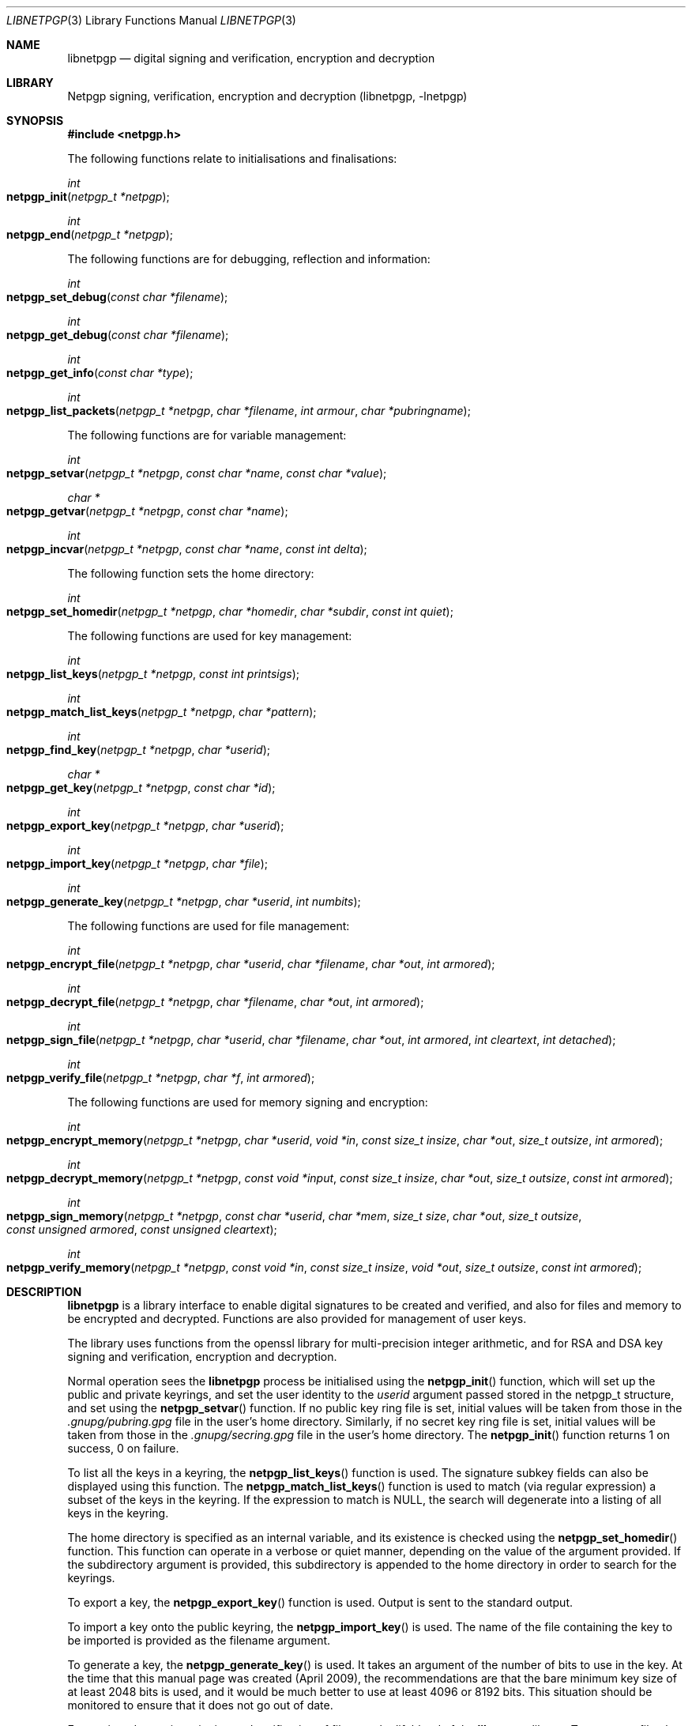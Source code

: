 .\" $NetBSD: libnetpgp.3,v 1.14.6.1 2014/05/22 13:21:32 yamt Exp $
.\"
.\" Copyright (c) 2009,2010 The NetBSD Foundation, Inc.
.\" All rights reserved.
.\"
.\" This manual page is derived from software contributed to The
.\" NetBSD Foundation by Alistair Crooks (agc@NetBSD.org)
.\"
.\" Redistribution and use in source and binary forms, with or without
.\" modification, are permitted provided that the following conditions
.\" are met:
.\" 1. Redistributions of source code must retain the above copyright
.\"    notice, this list of conditions and the following disclaimer.
.\" 2. Redistributions in binary form must reproduce the above copyright
.\"    notice, this list of conditions and the following disclaimer in the
.\"    documentation and/or other materials provided with the distribution.
.\"
.\" THIS SOFTWARE IS PROVIDED BY THE NETBSD FOUNDATION, INC. AND CONTRIBUTORS
.\" ``AS IS'' AND ANY EXPRESS OR IMPLIED WARRANTIES, INCLUDING, BUT NOT LIMITED
.\" TO, THE IMPLIED WARRANTIES OF MERCHANTABILITY AND FITNESS FOR A PARTICULAR
.\" PURPOSE ARE DISCLAIMED.  IN NO EVENT SHALL THE FOUNDATION OR CONTRIBUTORS
.\" BE LIABLE FOR ANY DIRECT, INDIRECT, INCIDENTAL, SPECIAL, EXEMPLARY, OR
.\" CONSEQUENTIAL DAMAGES (INCLUDING, BUT NOT LIMITED TO, PROCUREMENT OF
.\" SUBSTITUTE GOODS OR SERVICES; LOSS OF USE, DATA, OR PROFITS; OR BUSINESS
.\" INTERRUPTION) HOWEVER CAUSED AND ON ANY THEORY OF LIABILITY, WHETHER IN
.\" CONTRACT, STRICT LIABILITY, OR TORT (INCLUDING NEGLIGENCE OR OTHERWISE)
.\" ARISING IN ANY WAY OUT OF THE USE OF THIS SOFTWARE, EVEN IF ADVISED OF THE
.\" POSSIBILITY OF SUCH DAMAGE.
.\"
.Dd February 16, 2014
.Dt LIBNETPGP 3
.Os
.Sh NAME
.Nm libnetpgp
.Nd digital signing and verification, encryption and decryption
.Sh LIBRARY
.Lb libnetpgp
.Sh SYNOPSIS
.In netpgp.h
.Pp
The following functions relate to initialisations and finalisations:
.Ft int
.Fo netpgp_init
.Fa "netpgp_t *netpgp"
.Fc
.Ft int
.Fo netpgp_end
.Fa "netpgp_t *netpgp"
.Fc
.Pp
The following functions are for debugging, reflection and information:
.Ft int
.Fo netpgp_set_debug
.Fa "const char *filename"
.Fc
.Ft int
.Fo netpgp_get_debug
.Fa "const char *filename"
.Fc
.Ft int
.Fo netpgp_get_info
.Fa "const char *type"
.Fc
.Ft int
.Fo netpgp_list_packets
.Fa "netpgp_t *netpgp" "char *filename" "int armour" "char *pubringname"
.Fc
.Pp
The following functions are for variable management:
.Ft int
.Fo netpgp_setvar
.Fa "netpgp_t *netpgp" "const char *name" "const char *value"
.Fc
.Ft char *
.Fo netpgp_getvar
.Fa "netpgp_t *netpgp" "const char *name"
.Fc
.Ft int
.Fo netpgp_incvar
.Fa "netpgp_t *netpgp" "const char *name" "const int delta"
.Fc
.Pp
The following function sets the home directory:
.Ft int
.Fo netpgp_set_homedir
.Fa "netpgp_t *netpgp" "char *homedir" "char *subdir" "const int quiet"
.Fc
.Pp
The following functions are used for key management:
.Ft int
.Fo netpgp_list_keys
.Fa "netpgp_t *netpgp" "const int printsigs"
.Fc
.Ft int
.Fo netpgp_match_list_keys
.Fa "netpgp_t *netpgp" "char *pattern"
.Fc
.Ft int
.Fo netpgp_find_key
.Fa "netpgp_t *netpgp" "char *userid"
.Fc
.Ft char *
.Fo netpgp_get_key
.Fa "netpgp_t *netpgp" "const char *id"
.Fc
.Ft int
.Fo netpgp_export_key
.Fa "netpgp_t *netpgp" "char *userid"
.Fc
.Ft int
.Fo netpgp_import_key
.Fa "netpgp_t *netpgp" "char *file"
.Fc
.Ft int
.Fo netpgp_generate_key
.Fa "netpgp_t *netpgp" "char *userid" "int numbits"
.Fc
.Pp
The following functions are used for file management:
.Ft int
.Fo netpgp_encrypt_file
.Fa "netpgp_t *netpgp" "char *userid" "char *filename" "char *out"
.Fa "int armored"
.Fc
.Ft int
.Fo netpgp_decrypt_file
.Fa "netpgp_t *netpgp" "char *filename" "char *out" "int armored"
.Fc
.Ft int
.Fo netpgp_sign_file
.Fa "netpgp_t *netpgp" "char *userid" "char *filename" "char *out"
.Fa "int armored" "int cleartext" "int detached"
.Fc
.Ft int
.Fo netpgp_verify_file
.Fa "netpgp_t *netpgp" "char *f" "int armored"
.Fc
.Pp
The following functions are used for memory signing and encryption:
.Ft int
.Fo netpgp_encrypt_memory
.Fa "netpgp_t *netpgp" "char *userid" "void *in" "const size_t insize"
.Fa "char *out" "size_t outsize" "int armored"
.Fc
.Ft int
.Fo netpgp_decrypt_memory
.Fa "netpgp_t *netpgp" "const void *input" "const size_t insize"
.Fa "char *out" "size_t outsize" "const int armored"
.Fc
.Ft int
.Fo netpgp_sign_memory
.Fa "netpgp_t *netpgp" "const char *userid" "char *mem"
.Fa "size_t size" "char *out" "size_t outsize"
.Fa "const unsigned armored" "const unsigned cleartext"
.Fc
.Ft int
.Fo netpgp_verify_memory
.Fa "netpgp_t *netpgp" "const void *in" "const size_t insize"
.Fa "void *out" "size_t outsize" "const int armored"
.Fc
.Sh DESCRIPTION
.Nm
is a library interface to enable digital signatures to be created and
verified, and also for files and memory to be encrypted and decrypted.
Functions are also provided for management of user keys.
.Pp
The library uses functions from the openssl library for multi-precision
integer arithmetic, and for RSA and DSA key signing and verification,
encryption and decryption.
.Pp
Normal operation sees the
.Nm
process be initialised using the
.Fn netpgp_init
function, which will set up the public and private keyrings, and set the
user identity to the
.Ar userid
argument passed stored in the
.Dv netpgp_t
structure, and set using the
.Fn netpgp_setvar
function.
If no public key ring file is set, initial values will be taken from those
in the
.Pa .gnupg/pubring.gpg
file in the user's home directory.
Similarly, if no secret key ring file is set,
initial values will be taken from those
in the
.Pa .gnupg/secring.gpg
file in the user's home directory.
The
.Fn netpgp_init
function returns 1 on success, 0 on failure.
.Pp
To list all the keys in a keyring, the
.Fn netpgp_list_keys
function is used.
The signature subkey fields can also be displayed
using this function.
The
.Fn netpgp_match_list_keys
function is used to match (via regular expression)
a subset of the keys in the keyring.
If the expression to match is NULL,
the search will degenerate into a
listing of all keys in the keyring.
.Pp
The home directory is specified as an internal variable,
and its existence is checked using the
.Fn netpgp_set_homedir
function.
This function can operate in a verbose or quiet
manner, depending on the value of the argument provided.
If the subdirectory argument is provided, this subdirectory
is appended to the home directory in order to search for
the keyrings.
.Pp
To export a key, the
.Fn netpgp_export_key
function is used.
Output is sent to the standard output.
.Pp
To import a key onto the public keyring, the
.Fn netpgp_import_key
is used.
The name of the file containing the key to be imported is provided
as the filename argument.
.Pp
To generate a key, the
.Fn netpgp_generate_key
is used.
It takes an argument of the number of bits to use in the key.
At the time that this manual page was created (April 2009),
the recommendations are that the bare minimum key size
of at least 2048 bits is used, and it would be much better
to use at least 4096 or 8192 bits.
This situation should be monitored to ensure that it does
not go out of date.
.Pp
Encryption, decryption, signing and verification of
files are the lifeblood of the
.Nm
library.
To encrypt a file, the
.Fn netpgp_encrypt_file
function is used, and the
.Fn netpgp_decrypt_file
function is used to decrypt the results of the encryption.
To sign a file, the
.Fn netpgp_sign_file
function is used, and the resulting signed file can be verified
using the
.Fn netpgp_verify_file
function.
.Pp
.Fn netpgp_sign_memory
is a function which can sign an area
of memory, and
.Fn netpgp_verify_memory
verifies the digital signature produced.
.Pp
Internally, an encrypted or signed file
is made up of
.Dq packets
which hold information pertaining to the signature,
encryption method, and the data which is being protected.
This information can be displayed in a verbose manner using
the
.Fn netpgp_list_packets
function.
.Pp
The
.Fn netpgp_setvar
and
.Fn netpgp_getvar
functions are used to manage the hash algorithm that
is used with RSA signatures.
These functions are general purpose functions, and
are used to set and retrieve values for internal variables.
For example, they
can be used to set and to retrieve the
value of the user id
which has been set,
the home directory from which to find the keyrings,
the verbosity settings, and many more.
The
.Fn netpgp_incvar
function is used to add a numeric increment to the
internal variable.
This incremental value can be negative.
It is primarily used to increase the verbosity settings.
.Pp
In
.Nm
files are encrypted using the public key of the userid.
The secret key is used to decrypt the results of that encryption.
Files are signed using the secret key of the userid.
The public key is used to verify that the file was signed,
who signed the file, and the date and time at which it was signed.
.Pp
Some utility functions are also provided for debugging, and for
finding out version and maintainer information from calling programs.
These are the
.Fn netpgp_set_debug
and the
.Fn netpgp_get_debug
functions (for getting verbose debugging information on a per-source
file basis).
.Pp
The
.Fn netpgp_get_info
function returns the version or maintainer information depending upon the
.Ar type
argument.
At the present time, two types are defined:
.Dq version
and
.Dq maintainer .
A failure to present a known
.Ar type
argument to
.Fn netpgp_get_info
will result in the string
.Dq [unknown]
being returned.
.Sh SEE ALSO
.Xr netpgp 1 ,
.Xr ssl 3
.Sh HISTORY
The
.Nm
library first appeared in
.Nx 6.0 .
.Sh AUTHORS
.An -nosplit
.An Ben Laurie ,
.An Rachel Willmer .
.An Alistair Crooks Aq Mt agc@NetBSD.org
wrote this high-level interface.
.Pp
This manual page was written by
.An Alistair Crooks .
